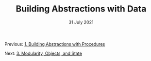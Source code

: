 #+DATE: 31 July 2021

#+TITLE: Building Abstractions with Data

Previous: [[file:sicp-1.org][1. Building Abstractions with Procedures]]

Next: [[file:sicp-3.org][3. Modularity, Objects, and State]]

# # # # # # # # # # # # # # # # # # # # # # # # # # # # # # # # # # # #
